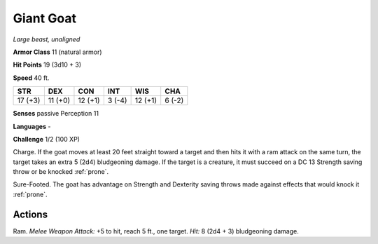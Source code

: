 Giant Goat
----------


.. https://stackoverflow.com/questions/11984652/bold-italic-in-restructuredtext

.. raw:: html

   <style type="text/css">
     span.bolditalic {
       font-weight: bold;
       font-style: italic;
     }
   </style>

.. role:: bi
   :class: bolditalic


*Large beast, unaligned*

**Armor Class** 11 (natural armor)

**Hit Points** 19 (3d10 + 3)

**Speed** 40 ft.

+-----------+-----------+-----------+-----------+-----------+-----------+
| STR       | DEX       | CON       | INT       | WIS       | CHA       |
+===========+===========+===========+===========+===========+===========+
| 17 (+3)   | 11 (+0)   | 12 (+1)   | 3 (-4)    | 12 (+1)   | 6 (-2)    |
+-----------+-----------+-----------+-----------+-----------+-----------+

**Senses** passive Perception 11

**Languages** -

**Challenge** 1/2 (100 XP)

:bi:`Charge`. If the goat moves at least 20 feet straight toward a
target and then hits it with a ram attack on the same turn, the target
takes an extra 5 (2d4) bludgeoning damage. If the target is a creature,
it must succeed on a DC 13 Strength saving throw or be knocked :ref:`prone`.

:bi:`Sure-Footed`. The goat has advantage on Strength and Dexterity
saving throws made against effects that would knock it :ref:`prone`.


Actions
^^^^^^^

:bi:`Ram`. *Melee Weapon Attack:* +5 to hit, reach 5 ft., one target.
*Hit:* 8 (2d4 + 3) bludgeoning damage.

